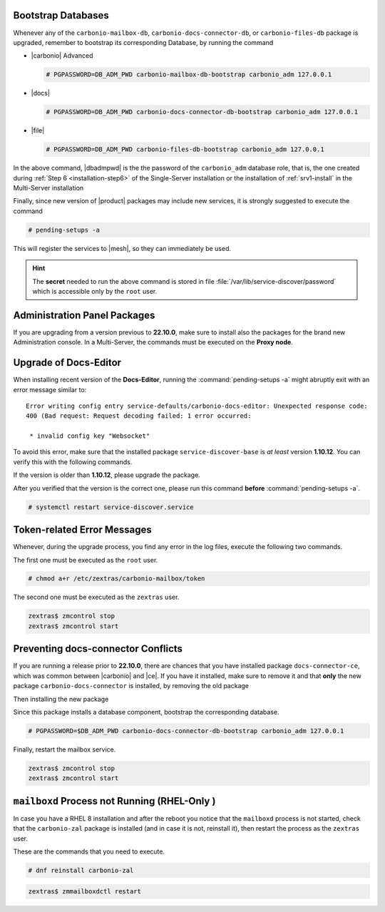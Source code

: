 .. SPDX-FileCopyrightText: 2022 Zextras <https://www.zextras.com/>
..
.. SPDX-License-Identifier: CC-BY-NC-SA-4.0

.. _bootstrap-db:

Bootstrap Databases
~~~~~~~~~~~~~~~~~~~

Whenever any of the ``carbonio-mailbox-db``,
``carbonio-docs-connector-db``, or ``carbonio-files-db`` package is
upgraded, remember to bootstrap its corresponding Database, by running
the command

* |carbonio| Advanced
  
  .. code:: console

     # PGPASSWORD=DB_ADM_PWD carbonio-mailbox-db-bootstrap carbonio_adm 127.0.0.1

* |docs|
  
  .. code:: console

     # PGPASSWORD=DB_ADM_PWD carbonio-docs-connector-db-bootstrap carbonio_adm 127.0.0.1

* |file|

  .. code:: console

     # PGPASSWORD=DB_ADM_PWD carbonio-files-db-bootstrap carbonio_adm 127.0.0.1

In the above command, |dbadmpwd| is the the password of the
``carbonio_adm`` database role, that is, the one created during
:ref:`Step 6 <installation-step6>` of the Single-Server installation or the
installation of :ref:`srv1-install` in the Multi-Server installation

Finally, since new version of |product| packages may include new
services, it is strongly suggested to execute the command

.. code:: console

   # pending-setups -a

This will register the services to |mesh|, so they can immediately be
used.

.. hint:: The **secret** needed to run the above command is stored in
   file :file:`/var/lib/service-discover/password` which is accessible
   only by the ``root`` user.

.. _adminpanel-packages:

Administration Panel Packages
~~~~~~~~~~~~~~~~~~~~~~~~~~~~~~~

If you are upgrading from a version previous to **22.10.0**, make sure
to install also the packages for the brand new Administration
console. In a Multi-Server, the commands must be executed on the
**Proxy node**.

.. tab-set::

   .. tab-item:: Ubuntu
      :sync: ubuntu

      .. code:: console

         # apt install carbonio-admin-console-ui carbonio-admin-ui


   .. tab-item:: RHEL
      :sync: rhel

      .. code:: console

         # dnf install carbonio-admin-console-ui carbonio-admin-ui

.. _upgrade-docs-editor:

Upgrade of Docs-Editor
~~~~~~~~~~~~~~~~~~~~~~

When installing recent version of the **Docs-Editor**, running the
:command:`pending-setups -a` might abruptly exit with an error message
similar to::

  Error writing config entry service-defaults/carbonio-docs-editor: Unexpected response code:
  400 (Bad request: Request decoding failed: 1 error occurred:

   * invalid config key "Websocket"

To avoid this error, make sure that the installed package
``service-discover-base`` is *at least* version **1.10.12**. You can
verify this with the following commands.


.. tab-set::

   .. tab-item:: Ubuntu
      :sync: ubuntu

      .. code:: console

         # apt search service-discover-base
         # dpkg -l service-discover-base

   .. tab-item:: RHEL
      :sync: rhel

      .. code:: console

         # dnf info service-discover-base
         # rpm -q service-discover-base

If the version is older than **1.10.12**, please upgrade the package.

After you verified that the version is the correct one, please run
this command **before** :command:`pending-setups -a`.

.. code:: console

   # systemctl restart service-discover.service

.. _upgrade-ts-token:

Token-related Error Messages
~~~~~~~~~~~~~~~~~~~~~~~~~~~~

Whenever, during the upgrade process, you find any error in the log
files, execute the following two commands.

The first one must be executed as the ``root`` user.

.. code:: console

   # chmod a+r /etc/zextras/carbonio-mailbox/token

The second one must be executed as the ``zextras`` user.

.. code:: console

   zextras$ zmcontrol stop
   zextras$ zmcontrol start

Preventing docs-connector Conflicts
~~~~~~~~~~~~~~~~~~~~~~~~~~~~~~~~~~~

If you are running a release prior to **22.10.0**, there are chances
that you have installed package ``docs-connector-ce``, which was
common between |carbonio| and |ce|. If you have it installed, make
sure to remove it and that **only** the new package
``carbonio-docs-connector`` is installed, by removing the old package

.. tab-set::

   .. tab-item:: Ubuntu
      :sync: ubuntu

      .. code:: console

         # apt purge carbonio-docs-connector-ce

   .. tab-item:: RHEL
      :sync: rhel

      .. code:: console

         # dnf remove carbonio-docs-connector-ce

Then installing the new package

.. tab-set::

   .. tab-item:: Ubuntu
      :sync: ubuntu

      .. code:: console

         # apt install carbonio-docs-connector

   .. tab-item:: RHEL
      :sync: rhel

      .. code:: console

         # dnf install carbonio-docs-connector

Since this package installs a database component, bootstrap
the corresponding database.

.. code:: console

   # PGPASSWORD=$DB_ADM_PWD carbonio-docs-connector-db-bootstrap carbonio_adm 127.0.0.1

Finally, restart the mailbox service.

.. code:: console
   
   zextras$ zmcontrol stop
   zextras$ zmcontrol start

.. _rhel-post:

``mailboxd`` Process not Running (RHEL-Only )
~~~~~~~~~~~~~~~~~~~~~~~~~~~~~~~~~~~~~~~~~~~~~

In case you have a RHEL 8 installation and after the reboot you notice
that the ``mailboxd`` process is not started, check that the
``carbonio-zal`` package is installed (and in case it is not,
reinstall it), then restart the process as the ``zextras`` user.

These are the commands that you need to execute.

.. code:: console

   # dnf reinstall carbonio-zal

.. code:: console

   zextras$ zmmailboxdctl restart
